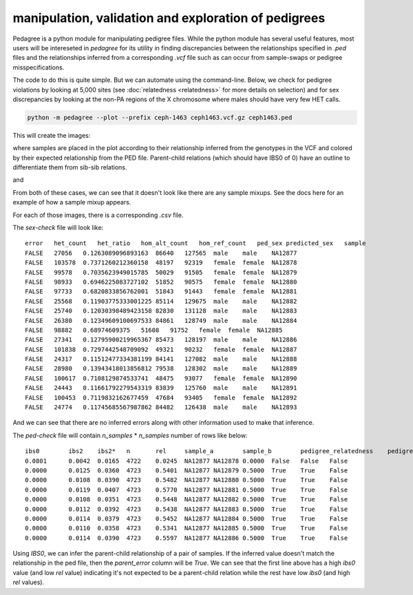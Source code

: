 manipulation, validation and exploration of pedigrees
=====================================================

Pedagree is a python module for manipulating pedigree files.
While the python module has several useful features,
most users will be intereseted in `pedagree` for its 
utility in finding discrepancies between the relationships specified
in `.ped` files and the relationships inferred from a 
corresponding `.vcf` file such as can occur from sample-swaps 
or pedigree misspecifications.

The code to do this is quite simple. But we can automate using the command-line.
Below, we check for pedigree
violations by looking at 5,000 sites (see :doc:`relatedness <relatedness>`
for more details on selection) and for sex discrepancies by looking at the
non-PA regions of the X chromosome where males should have very few HET calls.

.. code-block::

    python -m pedagree --plot --prefix ceph-1463 ceph1463.vcf.gz ceph1463.ped

This will create the images:

.. image:: _static/ped-check.png

where samples are placed in the plot according to their relationship inferred from
the genotypes in the VCF and colored by their expected relationship from the PED file.
Parent-child relations (which should have IBS0 of 0) have an outline to differentiate
them from sib-sib relations.

and

.. image:: _static/sex-check.png

From both of these cases, we can see that it doesn't look like there are any
sample mixups. See the docs here for an example of how a sample mixup appears.


For each of those images, there is a corresponding `.csv` file.

The `sex-check` file will look like::

    error   het_count   het_ratio   hom_alt_count   hom_ref_count   ped_sex predicted_sex   sample
    FALSE   27056   0.1263089096893163  86640   127565  male    male    NA12877
    FALSE   103578  0.7371260212360158  48197   92319   female  female  NA12878
    FALSE   99578   0.7035623949015785  50029   91505   female  female  NA12879
    FALSE   98933   0.6946225083727102  51852   90575   female  female  NA12880
    FALSE   97733   0.6820833856762001  51843   91443   female  female  NA12881
    FALSE   25568   0.11903775333001225 85114   129675  male    male    NA12882
    FALSE   25740   0.12030398489423158 82830   131128  male    male    NA12883
    FALSE   26380   0.12349609100697533 84861   128749  male    male    NA12884
    FALSE   98882   0.68974609375   51608   91752   female  female  NA12885
    FALSE   27341   0.12795900219965367 85473   128197  male    male    NA12886
    FALSE   101838  0.7297442548709092  49321   90232   female  female  NA12887
    FALSE   24317   0.11512477334381199 84141   127082  male    male    NA12888
    FALSE   28980   0.13943418013856812 79538   128302  male    male    NA12889
    FALSE   100617  0.7108129874533741  48475   93077   female  female  NA12890
    FALSE   24443   0.11661792279543319 83839   125760  male    male    NA12891
    FALSE   100453  0.7119832162677459  47684   93405   female  female  NA12892
    FALSE   24774   0.11745685567987862 84482   126438  male    male    NA12893

And we can see that there are no inferred errors along with other information used to make that inference.

The `ped-check` file will contain `n_samples` \* `n_samples` number of rows like below::

    ibs0	ibs2	ibs2*	n	rel	sample_a	sample_b	pedigree_relatedness	pedigree_parents	predicted_parents	parent_error
    0.0801	0.0042	0.0165	4722	0.0245	NA12877	NA12878	0.0000	False	False	False
    0.0000	0.0125	0.0360	4723	0.5401	NA12877	NA12879	0.5000	True	True	False
    0.0000	0.0108	0.0390	4723	0.5482	NA12877	NA12880	0.5000	True	True	False
    0.0000	0.0119	0.0407	4723	0.5770	NA12877	NA12881	0.5000	True	True	False
    0.0000	0.0108	0.0351	4723	0.5448	NA12877	NA12882	0.5000	True	True	False
    0.0000	0.0112	0.0392	4723	0.5438	NA12877	NA12883	0.5000	True	True	False
    0.0000	0.0114	0.0379	4723	0.5452	NA12877	NA12884	0.5000	True	True	False
    0.0000	0.0110	0.0358	4723	0.5341	NA12877	NA12885	0.5000	True	True	False
    0.0000	0.0114	0.0390	4723	0.5597	NA12877	NA12886	0.5000	True	True	False

Using `IBS0`, we can infer the parent-child relationship of a pair of samples. If the inferred value
doesn't match the relationship in the ped file, then the `parent_error` column will be `True`.
We can see that the first line above has a high `ibs0` value (and low `rel` value) indicating it's
not expected to be a parent-child relation while the rest have low `ibs0` (and high `rel` values).


..
    .. toctree::
       :maxdepth: 2
..
    Indices and tables
    ==================
..
    * :ref:`genindex`
    * :ref:`modindex`
    * :ref:`search`

